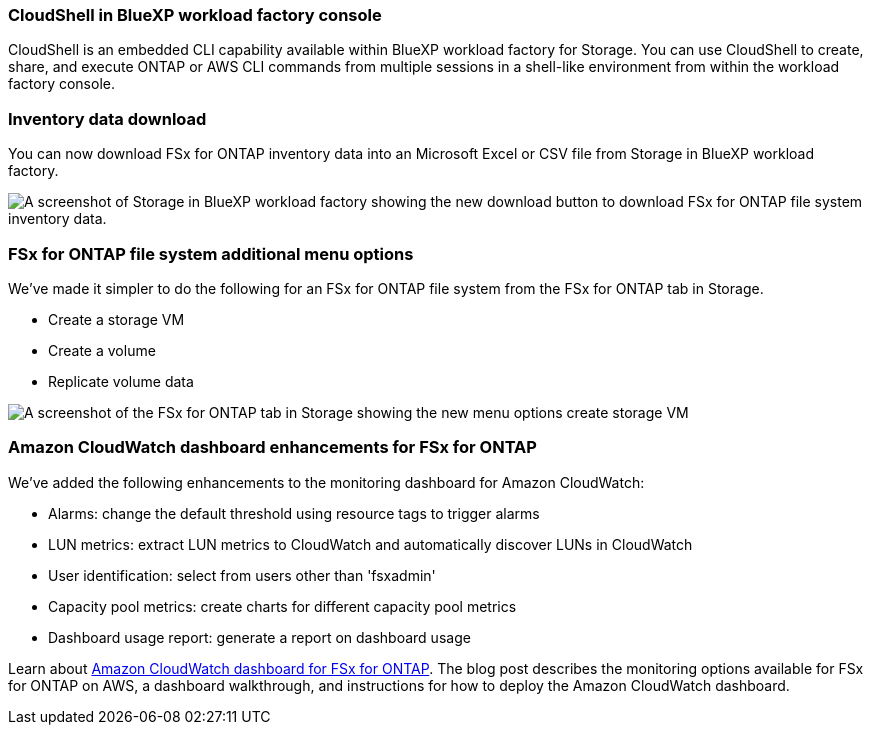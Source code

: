 === CloudShell in BlueXP workload factory console
CloudShell is an embedded CLI capability available within BlueXP workload factory for Storage. You can use CloudShell to create, share, and execute ONTAP or AWS CLI commands from multiple sessions in a shell-like environment from within the workload factory console. 

//add link
//link:https://docs.netapp.com/us-en/workload-fsx-ontap/use-cloudshell.html[Learn more about CloudShell in BlueXP workload factory]

=== Inventory data download
You can now download FSx for ONTAP inventory data into an Microsoft Excel or CSV file from Storage in BlueXP workload factory. 

image:screenshot-storage-inventory-download-small.png[A screenshot of Storage in  BlueXP workload factory showing the new download button to download FSx for ONTAP file system inventory data.]

=== FSx for ONTAP file system additional menu options  
We've made it simpler to do the following for an FSx for ONTAP file system from the FSx for ONTAP tab in Storage.  

* Create a storage VM
* Create a volume
* Replicate volume data

image:screenshot-filesystem-menu-options.png[A screenshot of the FSx for ONTAP tab in Storage showing the new menu options create storage VM, create volume, and replicate volume data.]

=== Amazon CloudWatch dashboard enhancements for FSx for ONTAP
We've added the following enhancements to the monitoring dashboard for Amazon CloudWatch:

* Alarms: change the default threshold using resource tags to trigger alarms
* LUN metrics: extract LUN metrics to CloudWatch and automatically discover LUNs in CloudWatch
* User identification: select from users other than 'fsxadmin'
* Capacity pool metrics: create charts for different capacity pool metrics
* Dashboard usage report: generate a report on dashboard usage

Learn about link:https://community.netapp.com/t5/Tech-ONTAP-Blogs/Amazon-CloudWatch-dashboard-for-FSx-for-ONTAP/ba-p/457334[Amazon CloudWatch dashboard for FSx for ONTAP^]. The blog post describes the monitoring options available for FSx for ONTAP on AWS, a dashboard walkthrough, and instructions for how to deploy the Amazon CloudWatch dashboard. 